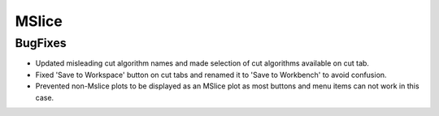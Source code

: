 MSlice
------
BugFixes
########
- Updated misleading cut algorithm names and made selection of cut algorithms available on cut tab.
- Fixed 'Save to Workspace' button on cut tabs and renamed it to 'Save to Workbench' to avoid confusion.
- Prevented non-Mslice plots to be displayed as an MSlice plot as most buttons and menu items can not work in this case.
